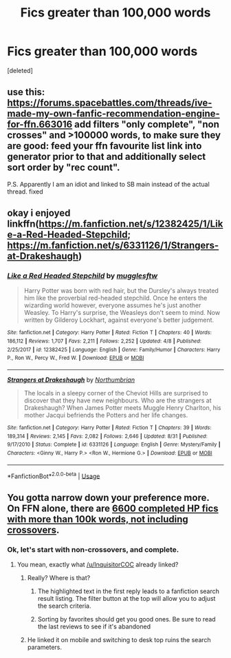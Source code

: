 #+TITLE: Fics greater than 100,000 words

* Fics greater than 100,000 words
:PROPERTIES:
:Score: 3
:DateUnix: 1538095507.0
:DateShort: 2018-Sep-28
:FlairText: Misc
:END:
[deleted]


** use this: [[https://forums.spacebattles.com/threads/ive-made-my-own-fanfic-recommendation-engine-for-ffn.663016]] add filters "only complete", "non crosses" and >100000 words, to make sure they are good: feed your ffn favourite list link into generator prior to that and additionally select sort order by "rec count".

P.S. Apparently I am an idiot and linked to SB main instead of the actual thread. fixed
:PROPERTIES:
:Author: zerkses
:Score: 3
:DateUnix: 1538136915.0
:DateShort: 2018-Sep-28
:END:


** okay i enjoyed linkffn([[https://m.fanfiction.net/s/12382425/1/Like-a-Red-Headed-Stepchild]]; [[https://m.fanfiction.net/s/6331126/1/Strangers-at-Drakeshaugh]])
:PROPERTIES:
:Author: natus92
:Score: 2
:DateUnix: 1538127065.0
:DateShort: 2018-Sep-28
:END:

*** [[https://www.fanfiction.net/s/12382425/1/][*/Like a Red Headed Stepchild/*]] by [[https://www.fanfiction.net/u/4497458/mugglesftw][/mugglesftw/]]

#+begin_quote
  Harry Potter was born with red hair, but the Dursley's always treated him like the proverbial red-headed stepchild. Once he enters the wizarding world however, everyone assumes he's just another Weasley. To Harry's surprise, the Weasleys don't seem to mind. Now written by Gilderoy Lockhart, against everyone's better judgement.
#+end_quote

^{/Site/:} ^{fanfiction.net} ^{*|*} ^{/Category/:} ^{Harry} ^{Potter} ^{*|*} ^{/Rated/:} ^{Fiction} ^{T} ^{*|*} ^{/Chapters/:} ^{40} ^{*|*} ^{/Words/:} ^{186,112} ^{*|*} ^{/Reviews/:} ^{1,707} ^{*|*} ^{/Favs/:} ^{2,211} ^{*|*} ^{/Follows/:} ^{2,252} ^{*|*} ^{/Updated/:} ^{4/8} ^{*|*} ^{/Published/:} ^{2/25/2017} ^{*|*} ^{/id/:} ^{12382425} ^{*|*} ^{/Language/:} ^{English} ^{*|*} ^{/Genre/:} ^{Family/Humor} ^{*|*} ^{/Characters/:} ^{Harry} ^{P.,} ^{Ron} ^{W.,} ^{Percy} ^{W.,} ^{Fred} ^{W.} ^{*|*} ^{/Download/:} ^{[[http://www.ff2ebook.com/old/ffn-bot/index.php?id=12382425&source=ff&filetype=epub][EPUB]]} ^{or} ^{[[http://www.ff2ebook.com/old/ffn-bot/index.php?id=12382425&source=ff&filetype=mobi][MOBI]]}

--------------

[[https://www.fanfiction.net/s/6331126/1/][*/Strangers at Drakeshaugh/*]] by [[https://www.fanfiction.net/u/2132422/Northumbrian][/Northumbrian/]]

#+begin_quote
  The locals in a sleepy corner of the Cheviot Hills are surprised to discover that they have new neighbours. Who are the strangers at Drakeshaugh? When James Potter meets Muggle Henry Charlton, his mother Jacqui befriends the Potters and her life changes.
#+end_quote

^{/Site/:} ^{fanfiction.net} ^{*|*} ^{/Category/:} ^{Harry} ^{Potter} ^{*|*} ^{/Rated/:} ^{Fiction} ^{T} ^{*|*} ^{/Chapters/:} ^{39} ^{*|*} ^{/Words/:} ^{189,314} ^{*|*} ^{/Reviews/:} ^{2,145} ^{*|*} ^{/Favs/:} ^{2,082} ^{*|*} ^{/Follows/:} ^{2,646} ^{*|*} ^{/Updated/:} ^{8/31} ^{*|*} ^{/Published/:} ^{9/17/2010} ^{*|*} ^{/Status/:} ^{Complete} ^{*|*} ^{/id/:} ^{6331126} ^{*|*} ^{/Language/:} ^{English} ^{*|*} ^{/Genre/:} ^{Mystery/Family} ^{*|*} ^{/Characters/:} ^{<Ginny} ^{W.,} ^{Harry} ^{P.>} ^{<Ron} ^{W.,} ^{Hermione} ^{G.>} ^{*|*} ^{/Download/:} ^{[[http://www.ff2ebook.com/old/ffn-bot/index.php?id=6331126&source=ff&filetype=epub][EPUB]]} ^{or} ^{[[http://www.ff2ebook.com/old/ffn-bot/index.php?id=6331126&source=ff&filetype=mobi][MOBI]]}

--------------

*FanfictionBot*^{2.0.0-beta} | [[https://github.com/tusing/reddit-ffn-bot/wiki/Usage][Usage]]
:PROPERTIES:
:Author: FanfictionBot
:Score: 2
:DateUnix: 1538127086.0
:DateShort: 2018-Sep-28
:END:


** You gotta narrow down your preference more. On FFN alone, there are [[https://m.fanfiction.net/book/Harry-Potter/?srt=4&t=0&g1=0&g2=0&r=10&lan=0&len=100&s=2&v1=0&c1=0&c2=0&c3=0&c4=0&_g1=0&_c1=0&_c2=0&_v1=0][6600 completed HP fics with more than 100k words, not including crossovers]].
:PROPERTIES:
:Author: InquisitorCOC
:Score: 4
:DateUnix: 1538095735.0
:DateShort: 2018-Sep-28
:END:

*** Ok, let's start with non-crossovers, and complete.
:PROPERTIES:
:Author: WhiteWarrior625
:Score: 1
:DateUnix: 1538096152.0
:DateShort: 2018-Sep-28
:END:

**** You mean, exactly what [[/u/InquisitorCOC]] already linked?
:PROPERTIES:
:Author: mistiklest
:Score: 4
:DateUnix: 1538097840.0
:DateShort: 2018-Sep-28
:END:

***** Really? Where is that?
:PROPERTIES:
:Author: WhiteWarrior625
:Score: 1
:DateUnix: 1538102049.0
:DateShort: 2018-Sep-28
:END:

****** The highlighted text in the first reply leads to a fanfiction search result listing. The filter button at the top will allow you to adjust the search criteria.
:PROPERTIES:
:Author: Huntrrz
:Score: 3
:DateUnix: 1538104678.0
:DateShort: 2018-Sep-28
:END:


****** Sorting by favorites should get you good ones. Be sure to read the last reviews to see if it's abandoned
:PROPERTIES:
:Author: SurbhitSrivastava
:Score: 2
:DateUnix: 1538106179.0
:DateShort: 2018-Sep-28
:END:


***** He linked it on mobile and switching to desk top ruins the search parameters.
:PROPERTIES:
:Author: LocalMadman
:Score: 1
:DateUnix: 1538150030.0
:DateShort: 2018-Sep-28
:END:
